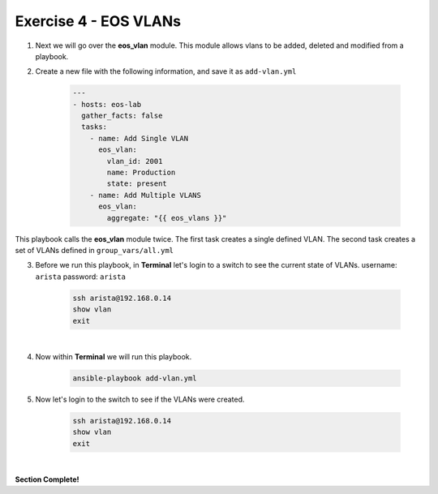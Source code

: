 Exercise 4 - EOS VLANs
======================

1. Next we will go over the **eos_vlan** module.  This module allows vlans to be added, deleted and modified from a playbook.

2. Create a new file with the following information, and save it as ``add-vlan.yml``

    .. code-block:: yaml

        ---
        - hosts: eos-lab
          gather_facts: false
          tasks:
            - name: Add Single VLAN
              eos_vlan:
                vlan_id: 2001
                name: Production
                state: present
            - name: Add Multiple VLANS
              eos_vlan:
                aggregate: "{{ eos_vlans }}"

This playbook calls the **eos_vlan** module twice.  The first task creates a single defined VLAN.  The second task creates a set of VLANs defined in ``group_vars/all.yml``

3. Before we run this playbook, in **Terminal** let's login to a switch to see the current state of VLANs. username: ``arista`` password: ``arista``

    .. code-block:: text

        ssh arista@192.168.0.14
        show vlan
        exit

.. image:: images/vlans_1.png
    :align: center

|

4. Now within **Terminal** we will run this playbook.

    .. code-block:: text
    
        ansible-playbook add-vlan.yml
    
5. Now let's login to the switch to see if the VLANs were created.

    .. code-block:: text

        ssh arista@192.168.0.14
        show vlan
        exit

.. image:: images/vlans_2.png
    :align: center

|

**Section Complete!**
